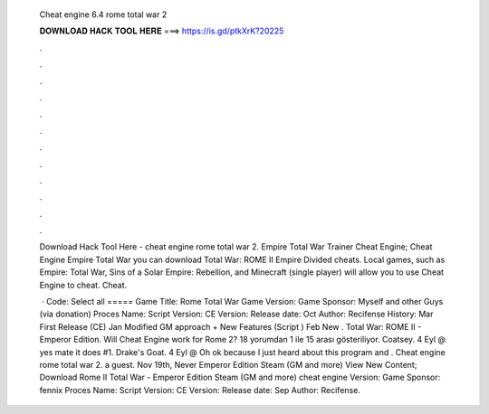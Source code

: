   Cheat engine 6.4 rome total war 2
  
  
  
  𝐃𝐎𝐖𝐍𝐋𝐎𝐀𝐃 𝐇𝐀𝐂𝐊 𝐓𝐎𝐎𝐋 𝐇𝐄𝐑𝐄 ===> https://is.gd/ptkXrK?20225
  
  
  
  .
  
  
  
  .
  
  
  
  .
  
  
  
  .
  
  
  
  .
  
  
  
  .
  
  
  
  .
  
  
  
  .
  
  
  
  .
  
  
  
  .
  
  
  
  .
  
  
  
  .
  
  Download Hack Tool Here -  cheat engine rome total war 2. Empire Total War Trainer Cheat Engine; Cheat Engine Empire Total War you can download Total War: ROME II Empire Divided cheats. Local games, such as Empire: Total War, Sins of a Solar Empire: Rebellion, and Minecraft (single player) will allow you to use Cheat Engine to cheat. Cheat.
  
   · Code: Select all ===== Game Title: Rome Total War Game Version: Game Sponsor: Myself and other Guys (via donation) Proces Name:  Script Version: CE Version: Release date: Oct Author: Recifense History: Mar First Release (CE) Jan Modified GM approach + New Features (Script ) Feb New . Total War: ROME II - Emperor Edition. Will Cheat Engine work for Rome 2? 18 yorumdan 1 ile 15 arası gösteriliyor. Coatsey. 4 Eyl @ yes mate it does #1. Drake's Goat. 4 Eyl @ Oh ok because I just heard about this program and . Cheat engine rome total war 2. a guest. Nov 19th, Never Emperor Edition Steam (GM and more) View New Content; Download Rome II Total War - Emperor Edition Steam (GM and more) cheat engine Version: Game Sponsor: fennix Proces Name:  Script Version: CE Version: Release date: Sep Author: Recifense.
